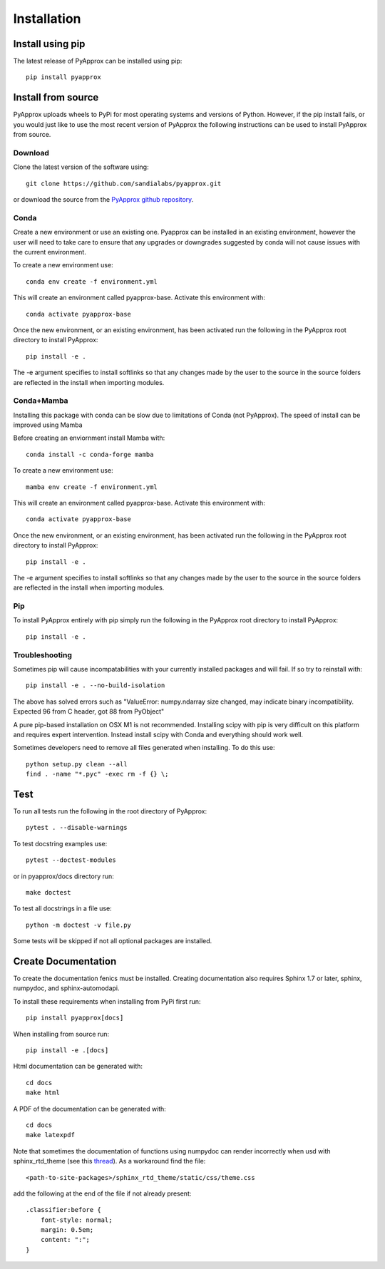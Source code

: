 ############
Installation
############
Install using pip
-----------------
The latest release of PyApprox can be installed using pip::
  
  pip install pyapprox


Install from source
-------------------
PyApprox uploads wheels to PyPi for most operating systems and versions of Python. However, if the pip install fails, or you would just like to use the most recent version of PyApprox the following instructions can be used to install PyApprox from source.

Download
^^^^^^^^
Clone the latest version of the software using::
  
  git clone https://github.com/sandialabs/pyapprox.git

or download the source from the `PyApprox github repository <https://github.com/sandialabs/pyapprox>`_.


Conda
^^^^^
Create a new environment or use an existing one. Pyapprox can be installed in an existing environment, however the user will need to take care to ensure that any upgrades or downgrades suggested by conda will not cause issues with the current environment.

To create a new environment use::

    conda env create -f environment.yml

This will create an environment called pyapprox-base. Activate this environment with::

    conda activate pyapprox-base

Once the new environment, or an existing environment, has been activated run the following in the PyApprox root directory to install PyApprox::

    pip install -e .

The -e argument specifies to install softlinks so that any changes made by the user to the source in the source folders are reflected in the install when importing modules.

Conda+Mamba
^^^^^^^^^^^
Installing this package with conda can be slow due to limitations of Conda (not PyApprox). The speed of install can be improved using Mamba

Before creating an enviornment install Mamba with::

    conda install -c conda-forge mamba

To create a new environment use::

    mamba env create -f environment.yml

This will create an environment called pyapprox-base. Activate this environment with::

    conda activate pyapprox-base

Once the new environment, or an existing environment, has been activated run the following in the PyApprox root directory to install PyApprox::

    pip install -e .

The -e argument specifies to install softlinks so that any changes made by the user to the source in the source folders are reflected in the install when importing modules.

Pip
^^^
To install PyApprox entirely with pip simply run the following in the PyApprox root directory to install PyApprox::

    pip install -e .

Troubleshooting
^^^^^^^^^^^^^^^
Sometimes pip will cause incompatabilities with your currently installed packages and will fail. If so try to reinstall with::

    pip install -e . --no-build-isolation

The above has solved errors such as
"ValueError: numpy.ndarray size changed, may indicate binary incompatibility. Expected 96 from C header, got 88 from PyObject"

A pure pip-based installation on OSX M1 is not recommended. Installing scipy with pip is very difficult on this platform and requires expert intervention. Instead install scipy with Conda and everything should work well.

Sometimes developers need to remove all files generated when installing. To do this use::

  python setup.py clean --all
  find . -name "*.pyc" -exec rm -f {} \;

Test
----
To run all tests run the following in the root directory of PyApprox::
  
  pytest . --disable-warnings

To test docstring examples use::
  
  pytest --doctest-modules
  
or in pyapprox/docs directory run::

  make doctest

To test all docstrings in a file use::
  
  python -m doctest -v file.py

Some tests will be skipped if not all optional packages are installed.


Create Documentation
--------------------
To create the documentation fenics must be installed. Creating documentation also requires Sphinx 1.7 or later, sphinx, numpydoc, and sphinx-automodapi.


To install these requirements when installing from PyPi first run::

    pip install pyapprox[docs]


When installing from source run::

    pip install -e .[docs]

Html documentation can be generated with::

    cd docs
    make html

A PDF of the documentation can be generated with::

    cd docs
    make latexpdf

Note that sometimes the documentation of functions using numpydoc can render incorrectly when usd with sphinx_rtd_theme (see this `thread <https://github.com/numpy/numpydoc/issues/215>`_). As a workaround find the file::
  
  <path-to-site-packages>/sphinx_rtd_theme/static/css/theme.css

add the following at the end of the file if not already present::

  .classifier:before {
      font-style: normal;
      margin: 0.5em;
      content: ":";
  }

..
  On windows may need to install visual studio. See https://docs.microsoft.com/en-us/cpp/build/vscpp-step-0-installation?view=vs-2019
  On windows not sure how to set proxy for pip so use
  pip install --proxy https://proxy.address <package>
  numpy include path is not working with cython on windows. Need to figure out
  how to set it.
